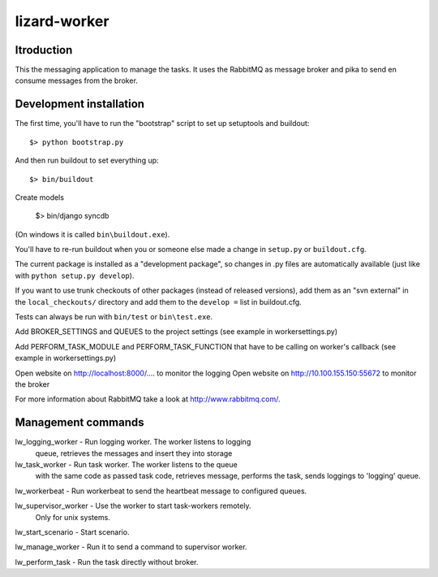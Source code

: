 lizard-worker
==========================================

Itroduction
------------------------

This the messaging application to manage the tasks.
It uses the RabbitMQ as message broker and pika to send
en consume messages from the broker.


Development installation
------------------------

The first time, you'll have to run the "bootstrap" script to set up setuptools
and buildout::

    $> python bootstrap.py

And then run buildout to set everything up::

    $> bin/buildout

Create models

    $> bin/django syncdb

(On windows it is called ``bin\buildout.exe``).

You'll have to re-run buildout when you or someone else made a change in
``setup.py`` or ``buildout.cfg``.

The current package is installed as a "development package", so
changes in .py files are automatically available (just like with ``python
setup.py develop``).

If you want to use trunk checkouts of other packages (instead of released
versions), add them as an "svn external" in the ``local_checkouts/`` directory
and add them to the ``develop =`` list in buildout.cfg.

Tests can always be run with ``bin/test`` or ``bin\test.exe``.

Add BROKER_SETTINGS and QUEUES to the project settings (see example in
workersettings.py)

Add PERFORM_TASK_MODULE and PERFORM_TASK_FUNCTION that have to be calling
on worker's callback (see example in workersettings.py) 

Open website on http://localhost:8000/.... to monitor the logging
Open website on http://10.100.155.150:55672 to monitor the broker

For more information about RabbitMQ take a look at
http://www.rabbitmq.com/.


Management commands
-------------------

lw_logging_worker - Run logging worker. The worker listens to logging
                    queue, retrieves the messages and insert they
                    into storage

lw_task_worker - Run task worker. The worker listens to the queue 
                 with the same code as passed task code, retrieves  message,
                 performs the task, sends loggings to 'logging' queue.

lw_workerbeat - Run workerbeat to send the heartbeat message to configured queues.

lw_supervisor_worker - Use the worker to start task-workers remotely.
                       Only for unix systems.

lw_start_scenario - Start scenario.

lw_manage_worker - Run it to send a command to supervisor worker. 

lw_perform_task - Run the task directly without broker.





